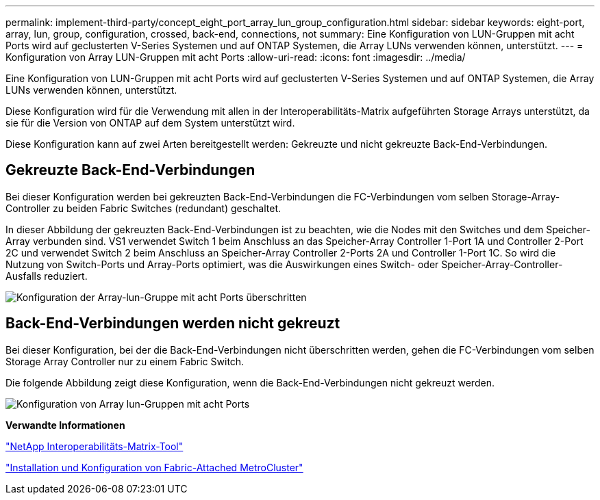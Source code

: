 ---
permalink: implement-third-party/concept_eight_port_array_lun_group_configuration.html 
sidebar: sidebar 
keywords: eight-port, array, lun, group, configuration, crossed, back-end, connections, not 
summary: Eine Konfiguration von LUN-Gruppen mit acht Ports wird auf geclusterten V-Series Systemen und auf ONTAP Systemen, die Array LUNs verwenden können, unterstützt. 
---
= Konfiguration von Array LUN-Gruppen mit acht Ports
:allow-uri-read: 
:icons: font
:imagesdir: ../media/


[role="lead"]
Eine Konfiguration von LUN-Gruppen mit acht Ports wird auf geclusterten V-Series Systemen und auf ONTAP Systemen, die Array LUNs verwenden können, unterstützt.

Diese Konfiguration wird für die Verwendung mit allen in der Interoperabilitäts-Matrix aufgeführten Storage Arrays unterstützt, da sie für die Version von ONTAP auf dem System unterstützt wird.

Diese Konfiguration kann auf zwei Arten bereitgestellt werden: Gekreuzte und nicht gekreuzte Back-End-Verbindungen.



== Gekreuzte Back-End-Verbindungen

Bei dieser Konfiguration werden bei gekreuzten Back-End-Verbindungen die FC-Verbindungen vom selben Storage-Array-Controller zu beiden Fabric Switches (redundant) geschaltet.

In dieser Abbildung der gekreuzten Back-End-Verbindungen ist zu beachten, wie die Nodes mit den Switches und dem Speicher-Array verbunden sind. VS1 verwendet Switch 1 beim Anschluss an das Speicher-Array Controller 1-Port 1A und Controller 2-Port 2C und verwendet Switch 2 beim Anschluss an Speicher-Array Controller 2-Ports 2A und Controller 1-Port 1C. So wird die Nutzung von Switch-Ports und Array-Ports optimiert, was die Auswirkungen eines Switch- oder Speicher-Array-Controller-Ausfalls reduziert.

image::../media/eight_port_array_lun_group_configuration_crossed.gif[Konfiguration der Array-lun-Gruppe mit acht Ports überschritten]



== Back-End-Verbindungen werden nicht gekreuzt

Bei dieser Konfiguration, bei der die Back-End-Verbindungen nicht überschritten werden, gehen die FC-Verbindungen vom selben Storage Array Controller nur zu einem Fabric Switch.

Die folgende Abbildung zeigt diese Konfiguration, wenn die Back-End-Verbindungen nicht gekreuzt werden.

image::../media/eight_port_array_lun_group_configuration.gif[Konfiguration von Array lun-Gruppen mit acht Ports]

*Verwandte Informationen*

https://mysupport.netapp.com/matrix["NetApp Interoperabilitäts-Matrix-Tool"]

https://docs.netapp.com/us-en/ontap-metrocluster/install-fc/index.html["Installation und Konfiguration von Fabric-Attached MetroCluster"]
